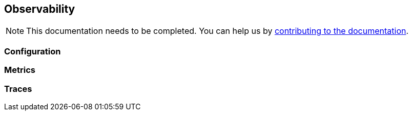 == Observability
:project-name: Pillars
:author: {project-name} Team
:toc: preamble
:icons: font
:jbake-type: page
:jbake-status: published

ifndef::projectRootDir[]
:projectRootDir: ../../../../../..
endif::projectRootDir[]

[NOTE]
This documentation needs to be completed.
You can help us by xref:../../contribute/10_contributing.adoc[contributing to the documentation].

=== Configuration

=== Metrics

=== Traces
